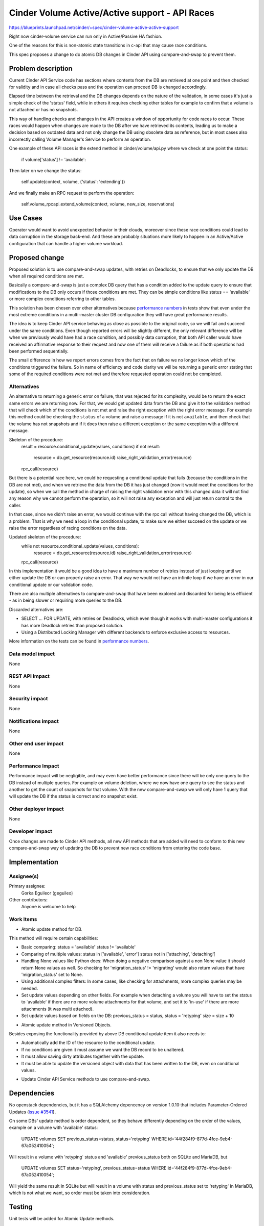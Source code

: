 ..
 This work is licensed under a Creative Commons Attribution 3.0 Unported
 License.

 http://creativecommons.org/licenses/by/3.0/legalcode

=============================================================
Cinder Volume Active/Active support - API Races
=============================================================

https://blueprints.launchpad.net/cinder/+spec/cinder-volume-active-active-support

Right now cinder-volume service can run only in Active/Passive HA fashion.

One of the reasons for this is non-atomic state transitions in c-api that may
cause race conditions.

This spec proposes a change to do atomic DB changes in Cinder API using
compare-and-swap to prevent them.


Problem description
===================

Current Cinder API Service code has sections where contents from the DB are
retrieved at one point and then checked for validity and in case all checks
pass and the operation can proceed DB is changed accordingly.

Elapsed time between the retrieval and the DB changes depends on the nature of
the validation, in some cases it's just a simple check of the 'status' field,
while in others it requires checking other tables for example to confirm that a
volume is not attached or has no snapshots.

This way of handling checks and changes in the API creates a window of
opportunity for code races to occur. These races would happen when changes are
made to the DB after we have retrieved its contents, leading us to make a
decision based on outdated data and not only change the DB using obsolete data
as reference, but in most cases also incorrectly calling Volume Manager's
Service to perform an operation.

One example of these API races is the extend method in cinder/volume/api.py
where we check at one point the status:

 if volume['status'] != 'available':

Then later on we change the status:

 self.update(context, volume, {'status': 'extending'})

And we finally make an RPC request to perform the operation:

 self.volume_rpcapi.extend_volume(context, volume, new_size, reservations)


Use Cases
=========

Operator would want to avoid unexpected behavior in their clouds, moreover
since these race conditions could lead to data corruption in the storage
back-end.  And these are probably situations more likely to happen in an
Active/Active configuration that can handle a higher volume workload.


Proposed change
===============

Proposed solution is to use compare-and-swap updates, with retries on
Deadlocks, to ensure that we only update the DB when all required conditions
are met.

Basically a compare-and-swap is just a complex DB query that has a condition
added to the update query to ensure that modifications to the DB only occurs if
those conditions are met.  They can be simple conditions like status ==
'available' or more complex conditions referring to other tables.

This solution has been chosen over other alternatives because `performance
numbers`_ in tests show that even under the most extreme conditions in a
multi-master cluster DB configuration they will have great performance results.

The idea is to keep Cinder API service behaving as close as possible to the
original code, so we will fail and succeed under the same conditions.  Even
though reported errors will be slightly different, the only relevant difference
will be when we previously would have had a race condition, and possibly data
corruption, that both API caller would have received an affirmative response to
their request and now one of them will receive a failure as if both operations
had been performed sequentially.

The small difference in how we report errors comes from the fact that on
failure we no longer know which of the conditions triggered the failure.  So in
name of efficiency and code clarity we will be returning a generic error
stating that some of the required conditions were not met and therefore
requested operation could not be completed.

Alternatives
------------

An alternative to returning a generic error on failure, that was rejected for
its complexity, would be to return the exact same errors we are returning now.
For that, we would get updated data from the DB and give it to the validation
method that will check which of the conditions is not met and raise the right
exception with the right error message.  For example this method could be
checking the ``status`` of a volume and raise a message if it is not
``available``, and then check that the volume has not snapshots and if it does
then raise a different exception or the same exception with a different
message.

Skeleton of the procedure:
 result = resource.conditional_update(values, conditions)
 if not result:
     resource = db.get_resource(resource.id)
     raise_right_validation_error(resource)
 rpc_call(resource)

But there is a potential race here, we could be requesting a conditional update
that fails (because the conditions in the DB are not met), and when we retrieve
the data from the DB it has just changed (now it would meet the conditions for
the update), so when we call the method in charge of raising the right
validation error with this changed data it will not find any reason why we
cannot perform the operation, so it will not raise any exception and will just
return control to the caller.

In that case, since we didn't raise an error, we would continue with the rpc
call without having changed the DB, which is a problem.  That is why we need a
loop in the conditional update, to make sure we either succeed on the update or
we raise the error regardless of racing conditions on the data.

Updated skeleton of the procedure:
 while not resource.conditional_update(values, conditions):
     resource = db.get_resource(resource.id)
     raise_right_validation_error(resource)
 rpc_call(resource)

In this implementation it would be a good idea to have a maximum number of
retries instead of just looping until we either update the DB or can properly
raise an error.  That way we would not have an infinite loop if we have an
error in our conditional update or our validation code.

There are also multiple alternatives to compare-and-swap that have been
explored and discarded for being less efficient - as in being slower or
requiring more queries to the DB.

Discarded alternatives are:

- SELECT ...  FOR UPDATE, with retries on Deadlocks, which even though it works
  with multi-master configurations it has more Deadlock retries than proposed
  solution.

- Using a Distributed Locking Manager with different backends to enforce
  exclusive access to resources.

More information on the tests can be found in `performance numbers`_.

Data model impact
-----------------

None

REST API impact
---------------

None

Security impact
---------------

None

Notifications impact
--------------------

None

Other end user impact
---------------------

None

Performance Impact
------------------

Performance impact will be negligible, and may even have better performance
since there will be only one query to the DB instead of multiple queries.  For
example on volume deletion, where we now have one query to see the status and
another to get the count of snapshots for that volume.  With the new
compare-and-swap we will only have 1 query that will update the DB if the
status is correct and no snapshot exist.

Other deployer impact
---------------------

None


Developer impact
----------------

Once changes are made to Cinder API methods, all new API methods that are added
will need to conform to this new compare-and-swap way of updating the DB to
prevent new race conditions from entering the code base.


Implementation
==============

Assignee(s)
-----------

Primary assignee:
  Gorka Eguileor (geguileo)

Other contributors:
  Anyone is welcome to help

Work Items
----------

* Atomic update method for DB.

This method will require certain capabilities:

- Basic comparing:
  status = 'available'
  status != 'available'

- Comparing of multiple values:
  status in ['available', 'error']
  status not in ['attaching', 'detaching']

- Handling None values like Python does: When doing a negative comparison
  against a non None value it should return None values as well. So checking
  for 'migration_status' != 'migrating' would also return values that have
  'migration_status' set to None.

- Using additional complex filters: In some cases, like checking for
  attachments, more complex queries may be needed.

- Set update values depending on other fields.  For example when detaching a
  volume you will have to set the status to 'available' if there are no more
  volume attachments for that volume, and set it to 'in-use' if there are more
  attachments (it was multi attached).

- Set update values based on fields on the DB:
  previous_status = status, status = 'retyping'
  size = size + 10


* Atomic update method in Versioned Objects.

Besides exposing the functionality provided by above DB conditional update item
it also needs to:

- Automatically add the ID of the resource to the conditional update.

- If no conditions are given it must assume we want the DB record to be
  unaltered.

- It must allow saving dirty attributes together with the update.

- It must be able to update the versioned object with data that has been
  written to the DB, even on conditional values.


* Update Cinder API Service methods to use compare-and-swap.


Dependencies
============

No openstack dependencies, but it has a SQLAlchemy depencency on version 1.0.10
that includes Parameter-Ordered Updates (`issue #3541`_).

On some DBs' update method is order dependent, so they behave differently
depending on the order of the values, example on a volume with 'available'
status:

   UPDATE volumes SET previous_status=status, status='retyping' WHERE
   id='44f284f9-877d-4fce-9eb4-67a052410054';

Will result in a volume with 'retyping' status and 'available' previous_status
both on SQLite and MariaDB, but

   UPDATE volumes SET status='retyping', previous_status=status WHERE
   id='44f284f9-877d-4fce-9eb4-67a052410054';

Will yield the same result in SQLite but will result in a volume with status
and previous_status set to 'retyping' in MariaDB, which is not what we want, so
order must be taken into consideration.


Testing
=======

Unit tests will be added for Atomic Update methods.


Documentation Impact
====================

None


References
==========

.. _performance numbers: http://gorka.eguileor.com/cinders-api-races/
.. _issue #3541: https://bitbucket.org/zzzeek/sqlalchemy/issues/3541/

* https://etherpad.openstack.org/p/cinder-active-active-vol-service-issues
* https://review.openstack.org/#/c/205834
* https://review.openstack.org/#/c/216377
* https://review.openstack.org/#/c/205835
* https://review.openstack.org/#/c/216378
* https://review.openstack.org/#/c/221441
* https://review.openstack.org/#/c/221442
